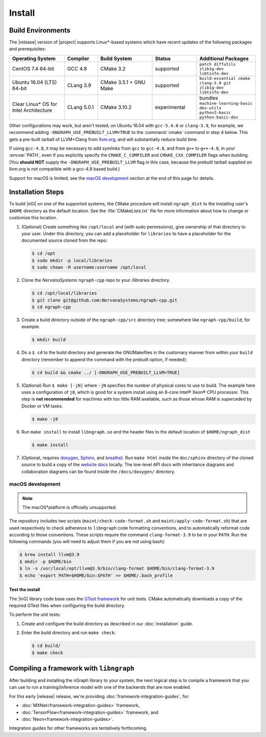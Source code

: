 .. installation:

########
Install 
########

Build Environments
==================

The |release| version of |project| supports Linux\*-based systems which have 
recent updates of the following packages and prerequisites: 

.. csv-table::
   :header: "Operating System", "Compiler", "Build System", "Status", "Additional Packages"
   :widths: 25, 15, 25, 20, 25
   :escape: ~

   CentOS 7.4 64-bit, GCC 4.8, CMake 3.2, supported, ``patch diffutils zlib1g-dev libtinfo-dev`` 
   Ubuntu 16.04 (LTS) 64-bit, CLang 3.9, CMake 3.5.1 + GNU Make, supported, ``build-essential cmake clang-3.9 git zlib1g-dev libtinfo-dev``
   Clear Linux\* OS for Intel Architecture, CLang 5.0.1, CMake 3.10.2, experimental, bundles ``machine-learning-basic dev-utils python3-basic python-basic-dev``

Other configurations may work, but aren't tested; on Ubuntu 16.04 with 
``gcc-5.4.0`` or ``clang-3.9``, for example, we recommend adding 
``-DNGRAPH_USE_PREBUILT_LLVM=TRUE`` to the :command:`cmake` command in step 4
below. This gets a pre-built tarball of LLVM+Clang from `llvm.org`_, and will
substantially reduce build time.

If using ``gcc-4.8``, it may be necessary to add symlinks from ``gcc`` to
``gcc-4.8``, and from ``g++`` to ``g++-4.8``, in your :envvar:`PATH`, even 
if you explicitly specify the ``CMAKE_C_COMPILER`` and ``CMAKE_CXX_COMPILER`` 
flags when building. (You **should NOT** supply the ``-DNGRAPH_USE_PREBUILT_LLVM`` 
flag in this case, because the prebuilt tarball supplied on llvm.org is not 
compatible with a gcc-4.8 based build.)

Support for macOS is limited; see the `macOS development`_ section at the end of 
this page for details.


Installation Steps
==================

To build |nGl| on one of the supported systems, the CMake procedure will 
install ``ngraph_dist`` to the installing user's ``$HOME`` directory as
the default location. See the :file:`CMakeLists.txt` file for more 
information about how to change or customize this location.

#.  (Optional) Create something like ``/opt/local`` and (with sudo permissions), 
    give ownership of that directory to your user. Under this directory, you can 
    add a placeholder for ``libraries`` to have a placeholder for the documented 
    source cloned from the repo: 

    .. code-block:: console

       $ cd /opt
       $ sudo mkdir -p local/libraries
       $ sudo chown -R username:username /opt/local

#. Clone the `NervanaSystems` ``ngraph-cpp`` repo to your `/libraries`
   directory.

   .. code-block:: console

      $ cd /opt/local/libraries
      $ git clone git@github.com:NervanaSystems/ngraph-cpp.git
      $ cd ngraph-cpp

#. Create a build directory outside of the ``ngraph-cpp/src`` directory 
   tree; somewhere like ``ngraph-cpp/build``, for example.

   .. code-block:: console

      $ mkdir build   

#. Do a ``$ cd`` to the build directory and generate the GNUMakefiles in the 
   customary manner from within your ``build`` directory (remember to append the 
   command with the prebuilt option, if needed):

   .. code-block:: console

      $ cd build && cmake ../ [-DNGRAPH_USE_PREBUILT_LLVM=TRUE]

#. (Optional) Run ``$ make [-jN]`` where ``-jN`` specifies the number of physical
   cores to use to build. The example here uses a configuration of ``j8``, 
   which is good for a system install using an 8-core Intel® Xeon® CPU processor. 
   This step is **not recommended** for machines with too little RAM available, 
   such as those whose RAM is superceded by Docker or VM tasks.  

   .. code-block:: console
      
      $ make -j8

#. Run ``make install`` to install ``libngraph.so`` and the header files to the 
   default location of ``$HOME/ngraph_dist``

   .. code-block:: console

      $ make install

#. (Optional, requires `doxygen`_, `Sphinx`_, and `breathe`_). Run ``make html`` 
   inside the ``doc/sphinx`` directory of the cloned source to build a copy of 
   the `website docs`_ locally. The low-level API docs with inheritance diagrams 
   and collaboration diagrams can be found inside the ``/docs/doxygen/`` 
   directory.    

.. macos_development: 

macOS development
-----------------

.. note:: The macOS*\ platform is officially unsupported.

The repository includes two scripts (``maint/check-code-format.sh`` and 
``maint/apply-code-format.sh``) that are used respectively to check adherence 
to ``libngraph`` code formatting conventions, and to automatically reformat code 
according to those conventions. These scripts require the command 
``clang-format-3.9`` to be in your ``PATH``. Run the following commands 
(you will need to adjust them if you are not using bash):

.. code-block:: bash

   $ brew install llvm@3.9
   $ mkdir -p $HOME/bin
   $ ln -s /usr/local/opt/llvm@3.9/bin/clang-format $HOME/bin/clang-format-3.9
   $ echo 'export PATH=$HOME/bin:$PATH' >> $HOME/.bash_profile


.. testing-libngraph:

Test the install
#################

The |InG| library code base uses the `GTest framework`_ for unit tests. CMake 
automatically downloads a copy of the required GTest files when configuring the 
build directory.

To perform the unit tests:

#. Create and configure the build directory as described in our 
   :doc:`installation` guide.

#. Enter the build directory and run ``make check``:
   
   .. code-block:: console

      $ cd build/
      $ make check


Compiling a framework with ``libngraph``
========================================

After building and installing the nGraph library to your system, the next 
logical step is to compile a framework that you can use to run a 
training/inference model with one of the backends that are now enabled.

For this early |release| release, we're providing :doc:`framework-integration-guides`, 
for:

* :doc:`MXNet<framework-integration-guides>` framework,  
* :doc:`TensorFlow<framework-integration-guides>` framework, and
* :doc:`Neon<framework-integration-guides>`.

Integration guides for other frameworks are tentatively forthcoming.


.. _GTest framework: https://github.com/google/googletest.git
.. _doxygen: https://www.stack.nl/~dimitri/doxygen/
.. _Sphinx:  http://www.sphinx-doc.org/en/stable/
.. _breathe: https://breathe.readthedocs.io/en/latest/
.. _llvm.org: https://www.llvm.org
.. _NervanaSystems: https://github.com/NervanaSystems/ngraph-cpp/blob/master/README.md
.. _website docs: http://ngraph.nervanasys.com/index.html/index.html

